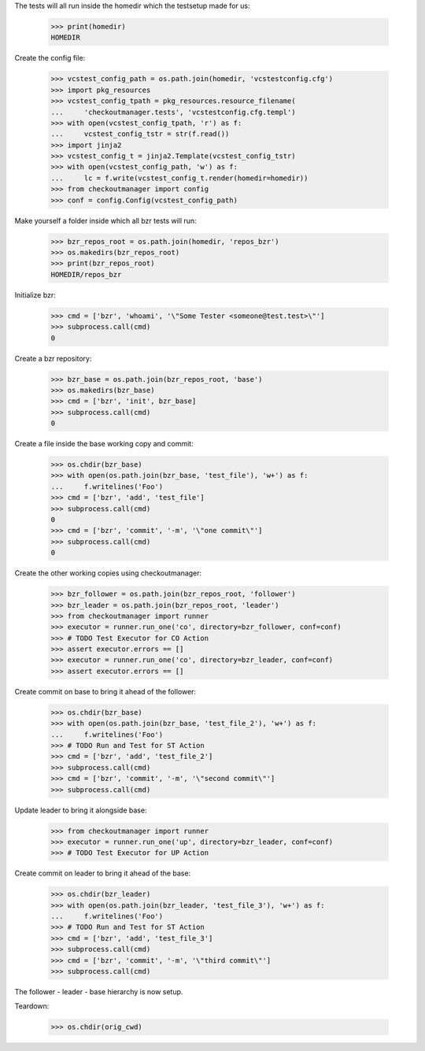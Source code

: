 
.. :doctest:

    >>> import subprocess
    >>> import os
    >>> from checkoutmanager.dirinfo import GitDirInfo
    >>> orig_cwd = os.getcwd()

The tests will all run inside the homedir which the testsetup made for us:

    >>> print(homedir)
    HOMEDIR

Create the config file:

    >>> vcstest_config_path = os.path.join(homedir, 'vcstestconfig.cfg')
    >>> import pkg_resources
    >>> vcstest_config_tpath = pkg_resources.resource_filename(
    ...     'checkoutmanager.tests', 'vcstestconfig.cfg.templ')
    >>> with open(vcstest_config_tpath, 'r') as f:
    ...     vcstest_config_tstr = str(f.read())
    >>> import jinja2
    >>> vcstest_config_t = jinja2.Template(vcstest_config_tstr)
    >>> with open(vcstest_config_path, 'w') as f:
    ...     lc = f.write(vcstest_config_t.render(homedir=homedir))
    >>> from checkoutmanager import config
    >>> conf = config.Config(vcstest_config_path)

Make yourself a folder inside which all bzr tests will run:

    >>> bzr_repos_root = os.path.join(homedir, 'repos_bzr')
    >>> os.makedirs(bzr_repos_root)
    >>> print(bzr_repos_root)
    HOMEDIR/repos_bzr

Initialize bzr:

    >>> cmd = ['bzr', 'whoami', '\"Some Tester <someone@test.test>\"']
    >>> subprocess.call(cmd)
    0


Create a bzr repository:

    >>> bzr_base = os.path.join(bzr_repos_root, 'base')
    >>> os.makedirs(bzr_base)
    >>> cmd = ['bzr', 'init', bzr_base]
    >>> subprocess.call(cmd)
    0

Create a file inside the base working copy and commit:

    >>> os.chdir(bzr_base)
    >>> with open(os.path.join(bzr_base, 'test_file'), 'w+') as f:
    ...     f.writelines('Foo')
    >>> cmd = ['bzr', 'add', 'test_file']
    >>> subprocess.call(cmd)
    0
    >>> cmd = ['bzr', 'commit', '-m', '\"one commit\"']
    >>> subprocess.call(cmd)
    0

Create the other working copies using checkoutmanager:

    >>> bzr_follower = os.path.join(bzr_repos_root, 'follower')
    >>> bzr_leader = os.path.join(bzr_repos_root, 'leader')
    >>> from checkoutmanager import runner
    >>> executor = runner.run_one('co', directory=bzr_follower, conf=conf)
    >>> # TODO Test Executor for CO Action
    >>> assert executor.errors == []
    >>> executor = runner.run_one('co', directory=bzr_leader, conf=conf)
    >>> assert executor.errors == []

Create commit on base to bring it ahead of the follower:

    >>> os.chdir(bzr_base)
    >>> with open(os.path.join(bzr_base, 'test_file_2'), 'w+') as f:
    ...     f.writelines('Foo')
    >>> # TODO Run and Test for ST Action
    >>> cmd = ['bzr', 'add', 'test_file_2']
    >>> subprocess.call(cmd)
    >>> cmd = ['bzr', 'commit', '-m', '\"second commit\"']
    >>> subprocess.call(cmd)

Update leader to bring it alongside base:

    >>> from checkoutmanager import runner
    >>> executor = runner.run_one('up', directory=bzr_leader, conf=conf)
    >>> # TODO Test Executor for UP Action

Create commit on leader to bring it ahead of the base:

    >>> os.chdir(bzr_leader)
    >>> with open(os.path.join(bzr_leader, 'test_file_3'), 'w+') as f:
    ...     f.writelines('Foo')
    >>> # TODO Run and Test for ST Action
    >>> cmd = ['bzr', 'add', 'test_file_3']
    >>> subprocess.call(cmd)
    >>> cmd = ['bzr', 'commit', '-m', '\"third commit\"']
    >>> subprocess.call(cmd)

The follower - leader - base hierarchy is now setup.

Teardown:

    >>> os.chdir(orig_cwd)



